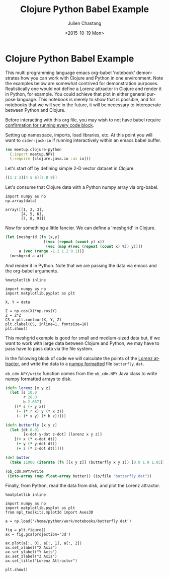 #+TITLE: Clojure Python Babel Example
#+DATE: <2015-10-19 Mon>
#+AUTHOR: Julien Chastang
#+EMAIL: chastang@ucar.edu
#+LANGUAGE: en
#+SELECT_TAGS: export
#+EXCLUDE_TAGS: noexport
#+CREATOR: Emacs 24.5.1 (Org mode 8.3.2)
#+OPTIONS: ':nil *:t -:t ::t <:t H:3 \n:nil ^:t arch:headline author:t c:nil
#+OPTIONS: creator:nil d:(not "LOGBOOK") date:t e:t email:nil f:t inline:t
#+OPTIONS: num:nil p:nil pri:nil prop:nil stat:t tags:t tasks:t tex:t timestamp:t
#+OPTIONS: title:t toc:nil todo:t |:t

* Clojure Python Babel Example

This multi programming language emacs org-babel 'notebook' demonstrates how you
can work with Clojure and Python in one environment. Note the examples below are
somewhat contrived for demonstration purposes. Realistically one would not
define a Lorenz attractor in Clojure and render it in Python, for example. You
could achieve that plot in either general purpose language. This notebook is
merely to show that is possible, and for notebooks that we will see in the
future, it will be necessary to interoperate between Python and Clojure.

Before interacting with this org file, you may wish to not have babel require
[[http://orgmode.org/manual/Code-evaluation-security.html][confirmation for running every code block]].

#+BEGIN_SRC emacs-lisp :results silent :exports none
  (setq org-confirm-babel-evaluate nil)
#+END_SRC

Setting up namespace, imports, load libraries, etc. At this point you will want
to =cider-jack-in= if running interactively within an emacs babel buffer.

#+BEGIN_SRC clojure :exports code :results silent
  (ns meetup.clojure-python
    (:import meetup.NPY)
    (:require [clojure.java.io :as io]))
#+END_SRC

Let's start off by defining simple 2-D vector dataset in Clojure.

#+NAME: clojure-data
#+BEGIN_SRC clojure :exports both :results silent
  [[1 2 3][4 5 6][7 8 9]]
#+END_SRC

Let's consume that Clojure data with a Python numpy array via org-babel.

#+BEGIN_SRC ipython :session :var data=clojure-data :exports both
  import numpy as np
  np.array(data)
#+END_SRC

#+RESULTS:
: array([[1, 2, 3],
:        [4, 5, 6],
:        [7, 8, 9]])

Now for something a little fancier. We can define a 'meshgrid' in Clojure.

#+NAME: meshgrid-data
#+BEGIN_SRC clojure :results silent :exports code
  (let [meshgrid (fn [x,y] 
                   [(vec (repeat (count y) x))
                    (vec (map #(vec (repeat (count x) %)) y))])
        a (vec (range -1.2 1.2 0.1))]
    (meshgrid a a))
#+END_SRC

And render it in Python. Note that we are passing the data via emacs and
the org-babel arguments.

#+BEGIN_SRC ipython :session :var data=meshgrid-data :file image/contour.png :exports both
  %matplotlib inline

  import numpy as np
  import matplotlib.pyplot as plt

  X, Y = data

  Z = np.cos(X)*np.cos(Y)
  Z = Z*Z
  CS = plt.contour(X, Y, Z)
  plt.clabel(CS, inline=1, fontsize=10)
  plt.show()
#+END_SRC

#+RESULTS:
[[file:image/contour.png]]


This meshgrid example is good for small and medium-sized data but, if we want to
work with large data between Clojure and Python, we may have to pass have to
pass data via the file system.

In the following block of code we will calculate the points of the [[https://en.wikipedia.org/wiki/Lorenz_system][Lorenz
attractor]], and write the data to a [[http://docs.scipy.org/doc/numpy-dev/neps/npy-format.html][numpy formatted]] file =butterfly.dat=.

=ob_cdm.NPY/write= function comes from the =ob_cdm.NPY= Java class to write
numpy formatted arrays to disk.

#+BEGIN_SRC clojure :results silent :exports code
  (defn lorenz [x y z]
    (let [s 10.0
          r 28.0
          b 2.667]
      [(* s (- y x))
       (- (* r x) y (* x z))
       (- (* x y) (* b z))]))

  (defn butterfly [x y z]
    (let [dt 0.01
          [x-dot y-dot z-dot] (lorenz x y z)]
      [(+ x (* x-dot dt))
       (+ y (* y-dot dt))
       (+ z (* z-dot dt))]))

  (def butter
    (take 11000 (iterate (fn [[x y z]] (butterfly x y z)) [0.0 1.0 1.05])))

  (ob_cdm.NPY/write
   (into-array (map float-array butter)) (io/file "butterfly.dat"))
#+END_SRC

Finally, from Python, read the data from disk, and plot the Lorenz attractor.

#+BEGIN_SRC ipython :session :file image/butterfly.png :exports both
  %matplotlib inline

  import numpy as np
  import matplotlib.pyplot as plt
  from mpl_toolkits.mplot3d import Axes3D

  a = np.load('/home/python/work/notebooks/butterfly.dat')

  fig = plt.figure()
  ax = fig.gca(projection='3d')

  ax.plot(a[:, 0], a[:, 1], a[:, 2])
  ax.set_xlabel("X Axis")
  ax.set_ylabel("Y Axis")
  ax.set_zlabel("Z Axis")
  ax.set_title("Lorenz Attractor")

  plt.show()
#+END_SRC

#+RESULTS:
[[file:image/butterfly.png]]
